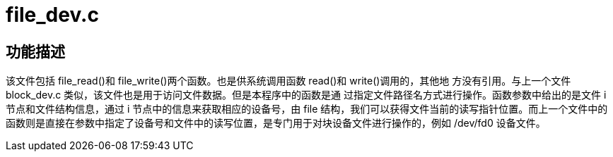 = file_dev.c

== 功能描述

该文件包括 file_read()和 file_write()两个函数。也是供系统调用函数 read()和 write()调用的，其他地 方没有引用。与上一个文件 block_dev.c 类似，该文件也是用于访问文件数据。但是本程序中的函数是通 过指定文件路径名方式进行操作。函数参数中给出的是文件 i 节点和文件结构信息，通过 i 节点中的信息来获取相应的设备号，由 file 结构，我们可以获得文件当前的读写指针位置。而上一个文件中的函数则是直接在参数中指定了设备号和文件中的读写位置，是专门用于对块设备文件进行操作的，例如 /dev/fd0 设备文件。